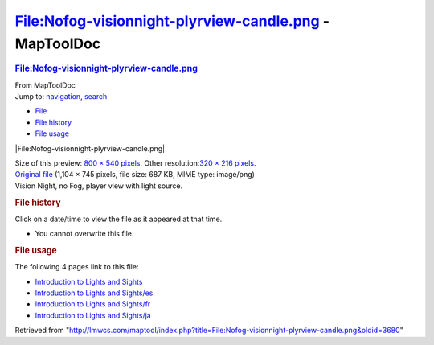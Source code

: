 =======================================================
File:Nofog-visionnight-plyrview-candle.png - MapToolDoc
=======================================================

.. contents::
   :depth: 3
..

.. container:: noprint
   :name: mw-page-base

.. container:: noprint
   :name: mw-head-base

.. container:: mw-body
   :name: content

   .. container:: mw-indicators

   .. rubric:: File:Nofog-visionnight-plyrview-candle.png
      :name: firstHeading
      :class: firstHeading

   .. container:: mw-body-content
      :name: bodyContent

      .. container::
         :name: siteSub

         From MapToolDoc

      .. container::
         :name: contentSub

      .. container:: mw-jump
         :name: jump-to-nav

         Jump to: `navigation <#mw-head>`__, `search <#p-search>`__

      .. container::
         :name: mw-content-text

         -  `File <#file>`__
         -  `File history <#filehistory>`__
         -  `File usage <#filelinks>`__

         .. container:: fullImageLink
            :name: file

            |File:Nofog-visionnight-plyrview-candle.png|

            .. container:: mw-filepage-resolutioninfo

               Size of this preview: `800 × 540
               pixels </maptool/images/thumb/d/d8/Nofog-visionnight-plyrview-candle.png/800px-Nofog-visionnight-plyrview-candle.png>`__.
               Other resolution:\ `320 × 216
               pixels </maptool/images/thumb/d/d8/Nofog-visionnight-plyrview-candle.png/320px-Nofog-visionnight-plyrview-candle.png>`__\ .

         .. container:: fullMedia

            `Original
            file </maptool/images/d/d8/Nofog-visionnight-plyrview-candle.png>`__
            ‎(1,104 × 745 pixels, file size: 687 KB, MIME type:
            image/png)

         .. container:: mw-content-ltr
            :name: mw-imagepage-content

            Vision Night, no Fog, player view with light source.

         .. rubric:: File history
            :name: filehistory

         .. container::
            :name: mw-imagepage-section-filehistory

            Click on a date/time to view the file as it appeared at that
            time.

            ======= =================================================================================== ================================================ ==================== ====================================================================================================================================================================== ====================================================
            \       Date/Time                                                                           Thumbnail                                        Dimensions           User                                                                                                                                                                   Comment
            ======= =================================================================================== ================================================ ==================== ====================================================================================================================================================================== ====================================================
            current `23:23, 7 July 2009 </maptool/images/d/d8/Nofog-visionnight-plyrview-candle.png>`__ |Thumbnail for version as of 23:23, 7 July 2009| 1,104 × 745 (687 KB) `Cclouser <User:Cclouser>`__\ (\ \ `Talk <User_talk:Cclouser>`__\ \ \|\ \ `contribs <Special:Contributions/Cclouser>`__\ \ ) Vision Night, no Fog, player view with light source.
            ======= =================================================================================== ================================================ ==================== ====================================================================================================================================================================== ====================================================

         -  You cannot overwrite this file.

         .. rubric:: File usage
            :name: filelinks

         .. container::
            :name: mw-imagepage-section-linkstoimage

            The following 4 pages link to this file:

            -  `Introduction to Lights and
               Sights <Introduction_to_Lights_and_Sights>`__
            -  `Introduction to Lights and
               Sights/es <Introduction_to_Lights_and_Sights/es>`__
            -  `Introduction to Lights and
               Sights/fr <Introduction_to_Lights_and_Sights/fr>`__
            -  `Introduction to Lights and
               Sights/ja <Introduction_to_Lights_and_Sights/ja>`__

      .. container:: printfooter

         Retrieved from
         "http://lmwcs.com/maptool/index.php?title=File:Nofog-visionnight-plyrview-candle.png&oldid=3680"

